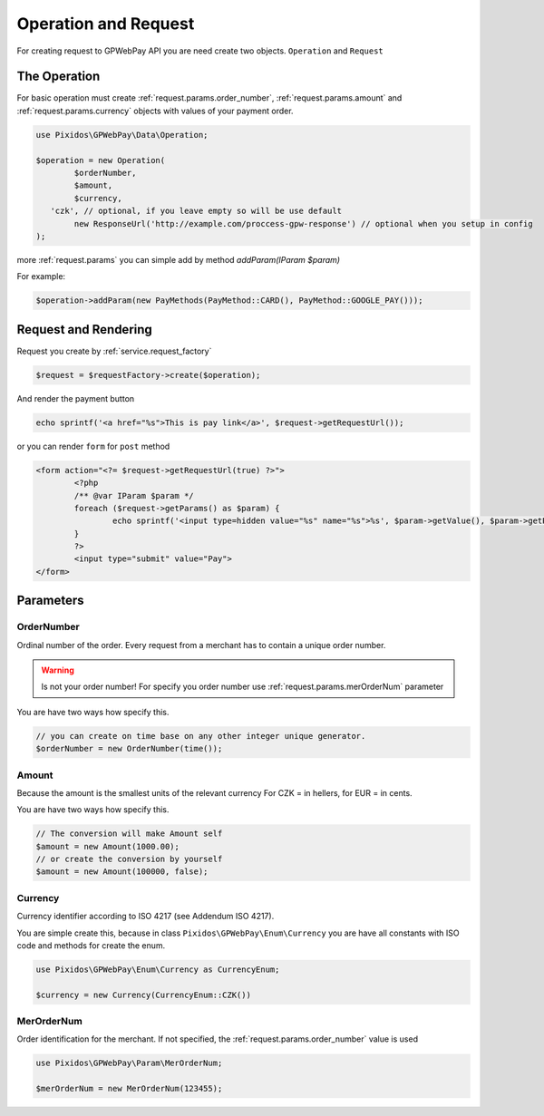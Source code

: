 .. _request:

=====================
Operation and Request
=====================

For creating request to GPWebPay API you are need create two objects. ``Operation`` and ``Request``

.. _request.operation:

The Operation
#############

For basic operation must create :ref:`request.params.order_number`, :ref:`request.params.amount`
and :ref:`request.params.currency` objects with values of your payment order.

.. code-block:: php

	use Pixidos\GPWebPay\Data\Operation;

	$operation = new Operation(
		$orderNumber,
		$amount,
		$currency,
	   'czk', // optional, if you leave empty so will be use default
		new ResponseUrl('http://example.com/proccess-gpw-response') // optional when you setup in config
	);

more :ref:`request.params` you can simple add by method `addParam(IParam $param)`

For example:

.. code-block:: php

	$operation->addParam(new PayMethods(PayMethod::CARD(), PayMethod::GOOGLE_PAY()));

.. _request.request:

Request and Rendering
#####################

Request you create by :ref:`service.request_factory`

.. code-block:: php

	$request = $requestFactory->create($operation);

And render the payment button

.. code-block:: php

	echo sprintf('<a href="%s">This is pay link</a>', $request->getRequestUrl());

or you can render ``form`` for ``post`` method

.. code-block:: php

	<form action="<?= $request->getRequestUrl(true) ?>">
		<?php
		/** @var IParam $param */
		foreach ($request->getParams() as $param) {
			echo sprintf('<input type=hidden value="%s" name="%s">%s', $param->getValue(), $param->getParamName(), "\n\r");
		}
		?>
		<input type="submit" value="Pay">
	</form>


.. _request.params:

Parameters
################

.. _request.params.order_number:

OrderNumber
-----------

Ordinal number of the order. Every request from a merchant has to contain a unique order number.

.. warning:: Is not your order number! For specify you order number use :ref:`request.params.merOrderNum` parameter

You are have two ways how specify this.

.. code-block:: php

	// you can create on time base on any other integer unique generator.
	$orderNumber = new OrderNumber(time());


.. _request.params.amount:

Amount
------

Because the amount is the smallest units of the relevant currency For CZK = in hellers, for EUR = in cents.

You are have two ways how specify this.

.. code-block:: php

	// The conversion will make Amount self
	$amount = new Amount(1000.00);
	// or create the conversion by yourself
	$amount = new Amount(100000, false);



.. _request.params.currency:

Currency
--------

Currency identifier according to ISO 4217 (see Addendum ISO 4217).

You are simple create this, because in class
``Pixidos\GPWebPay\Enum\Currency`` you are have all constants with ISO code
and methods for create the enum.

.. code-block:: php

	use Pixidos\GPWebPay\Enum\Currency as CurrencyEnum;

	$currency = new Currency(CurrencyEnum::CZK())


.. _request.params.merOrderNum:

MerOrderNum
-----------

Order identification for the merchant. If not specified, the :ref:`request.params.order_number` value is used

.. code-block:: php

	use Pixidos\GPWebPay\Param\MerOrderNum;

	$merOrderNum = new MerOrderNum(123455);

